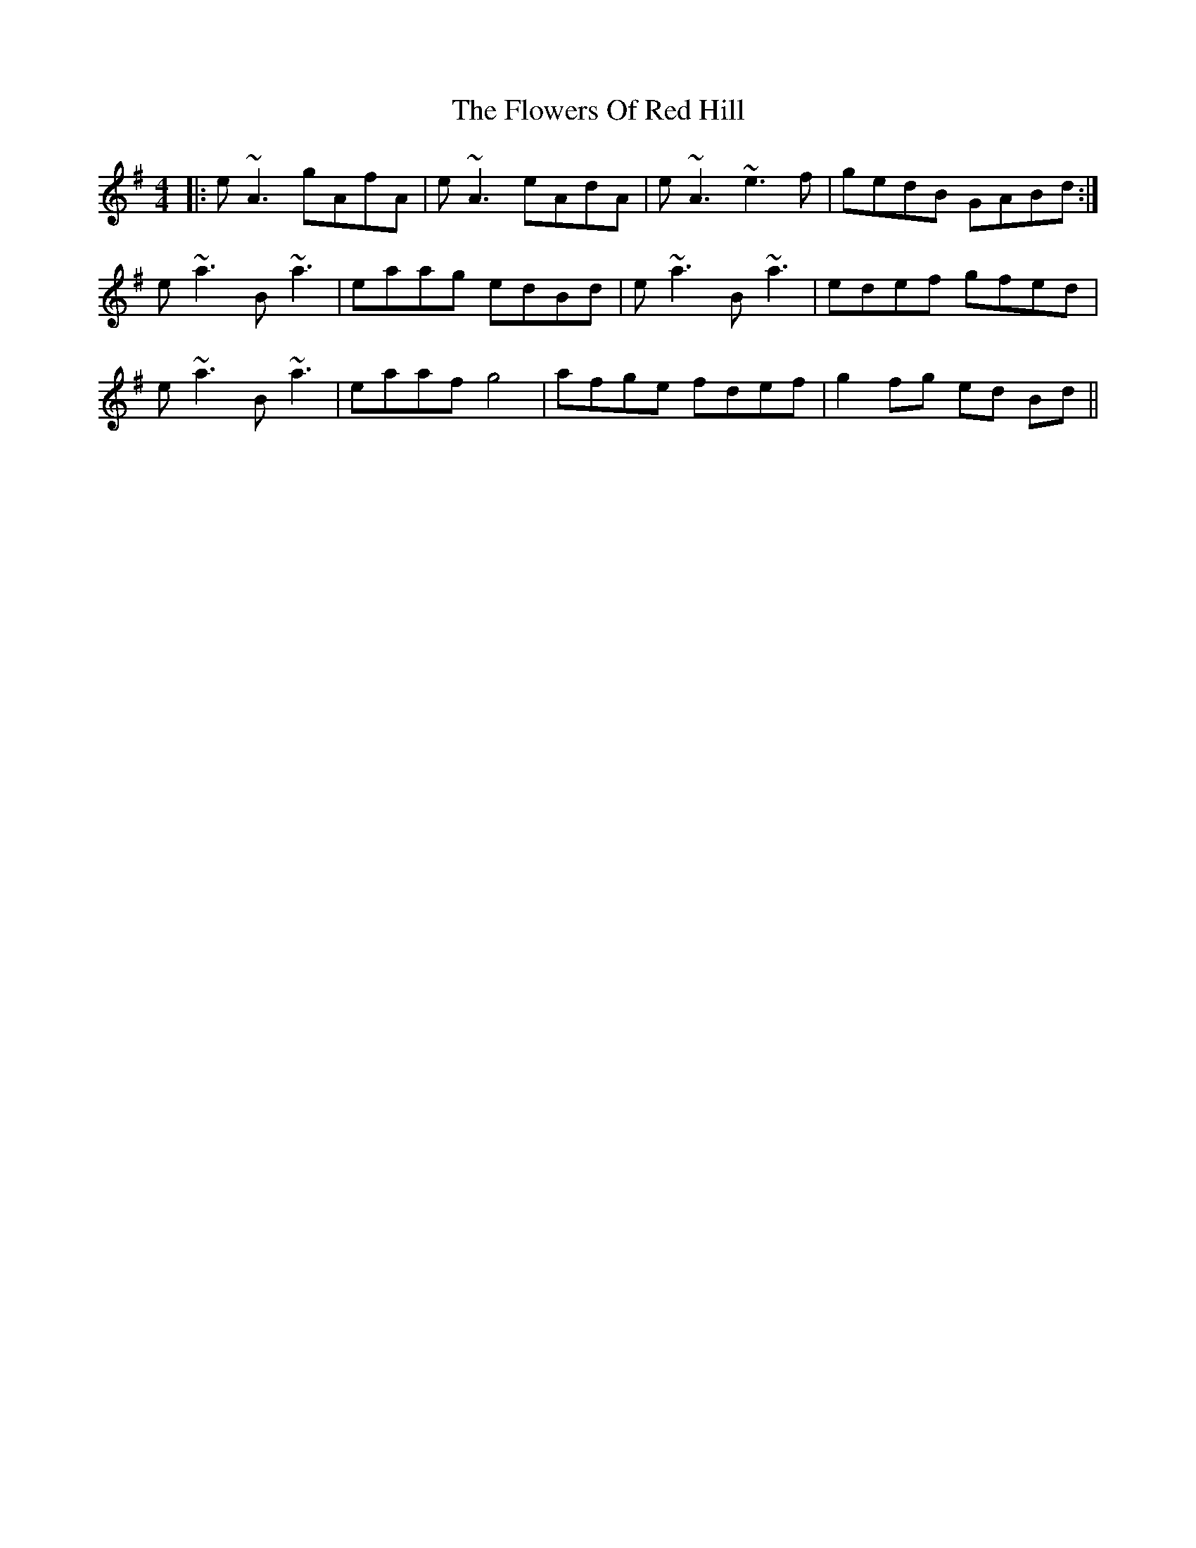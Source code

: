 X: 13521
T: Flowers Of Red Hill, The
R: reel
M: 4/4
K: Adorian
|:e~A3 gAfA|e~A3 eAdA|e~A3 ~e3f|gedB GABd:|
e~a3 B~a3|eaag edBd|e~a3 B~a3|edef gfed|
e~a3 B~a3|eaaf g4|afge fdef|g2 fg ed Bd||

